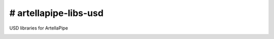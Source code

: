 # artellapipe-libs-usd
============================================================

USD libraries for ArtellaPipe

.. image:: https://travis-ci.com/ArtellaPipe/artellapipe-libs-usd.svg?branch=master&kill_cache=1
    :target: https://travis-ci.com/ArtellaPipe/artellapipe-libs-usd

.. image:: https://coveralls.io/repos/github/ArtellaPipe/artellapipe-libs-usd/badge.svg?branch=master&kill_cache=1
    :target: https://coveralls.io/github/ArtellaPipe/artellapipe-libs-usd?branch=master

.. image:: https://img.shields.io/badge/docs-sphinx-orange
    :target: https://artellapipe.github.io/artellapipe-libs-usd/

.. image:: https://img.shields.io/github/license/ArtellaPipe/artellapipe-libs-usd
    :target: https://github.com/ArtellaPipe/artellapipe-libs-usd/blob/master/LICENSE

.. image:: https://img.shields.io/pypi/v/artellapipe-libs-usd?branch=master&kill_cache=1
    :target: https://pypi.org/project/artellapipe-libs-usd/

.. image:: https://img.shields.io/badge/code_style-pep8-blue
    :target: https://www.python.org/dev/peps/pep-0008/

